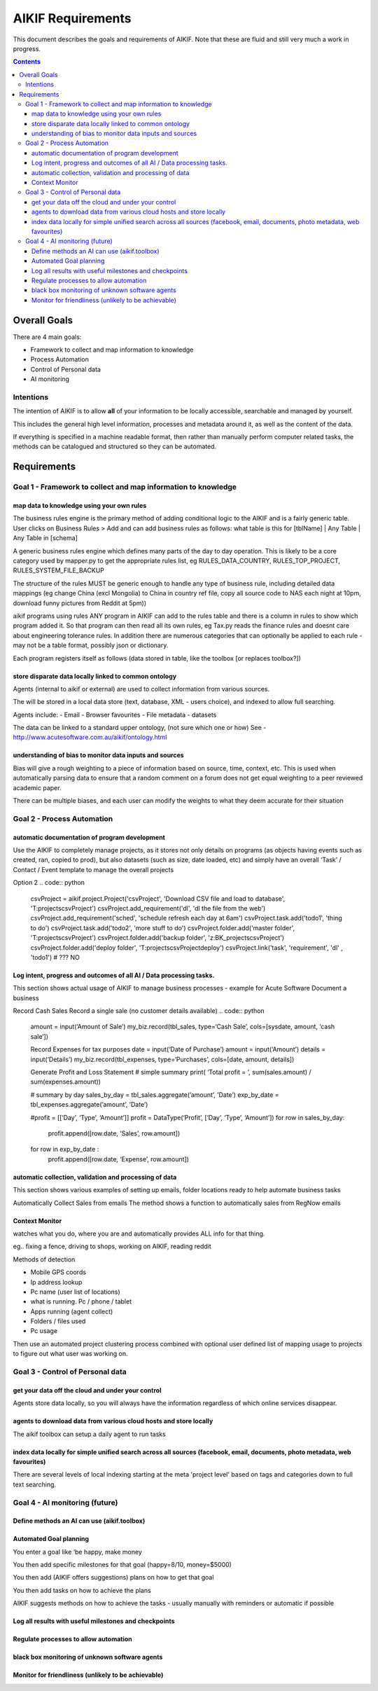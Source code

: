 ====================
 AIKIF Requirements
====================

This document describes the goals and requirements of AIKIF. 
Note that these are fluid and still very much a work in progress.

.. contents::




Overall Goals
=============
There are 4 main goals:

- Framework to collect and map information to knowledge

- Process Automation

- Control of Personal data

- AI monitoring 


Intentions
----------
The intention of AIKIF is to allow **all** of your information to be locally accessible, searchable and managed by yourself.

This includes the general high level information, processes and metadata around it, as well as the content of the data.


If everything is specified in a machine readable format, then rather than manually perform computer related tasks, the methods can be catalogued and structured so they can be automated.


Requirements
============
Goal 1 - Framework to collect and map information to knowledge
-----

map data to knowledge using your own rules
``````````````
The business rules engine is the primary method of adding conditional logic to the AIKIF and is a fairly generic table.
User clicks on Business Rules > Add and can add business rules as follows:
what table is this for [tblName] | Any Table | Any Table in [schema]

A generic business rules engine which defines many parts of the day to day operation. This is likely to be a core category used by mapper.py to get the appropriate rules list, eg RULES_DATA_COUNTRY, RULES_TOP_PROJECT, RULES_SYSTEM_FILE_BACKUP

The structure of the rules MUST be generic enough to handle any type of business rule, including detailed data mappings (eg change China (excl Mongolia)  to China in country ref file, copy all source code to NAS each night at 10pm, download funny pictures from Reddit at 5pm))

aikif programs using rules
ANY program in AIKIF can add to the rules table and there is a column in rules to show which program added it. So that program can then read all its own rules, eg Tax.py reads the finance rules and doesnt care about engineering tolerance rules.
In addition there are numerous categories that can optionally be applied to each rule - may not be a table format, possibly json or dictionary.

Each program registers itself as follows (data stored in table, like the toolbox [or replaces toolbox?])

store disparate data locally linked to common ontology
``````````````
Agents (internal to aikif or external) are used to collect information from various sources.

The will be stored in a local data store (text, database, XML - users choice), and indexed to allow full searching.

Agents include: 
- Email
- Browser favourites
- File metadata
- datasets

The data can be linked to a standard upper ontology, (not sure which one or how)
See - http://www.acutesoftware.com.au/aikif/ontology.html


understanding of bias to monitor data inputs and sources
``````````````
Bias will give a rough weighting to a piece of information based on source, time, context, etc.
This is used when automatically parsing data to ensure that a random comment on a forum does not get equal weighting to a peer reviewed academic paper.

There can be multiple biases, and each user can modify the weights to what they deem accurate for their situation


Goal 2 - Process Automation
-----
automatic documentation of program development
``````````````

Use the AIKIF to completely manage projects, as it stores not only details on programs (as objects having events such as created, ran, copied to prod), but also datasets (such as size, date loaded, etc) and simply have an overall ‘Task’ / Contact / Event template to manage the overall projects


.. code:: python
    from aikif import codeDocData as doc
    from aikif import businessRules as bus
    proj = doc.Project(‘Read Datafiles’)   
    proj.RegisterProgram(‘importTools.py’, ‘program to read in a datafile’, ‘T:\user...’)
    proj.Task(‘document columns’)
    proj.Folder(‘WORKING’, ‘T:\...’)
    proj.Folder(‘MASTER’, T:\...)
    proj.Contact(‘djmurray’)

    backups = bus.BackupRules()
    backups.Source(‘t:\...’)
    backups.Dest(‘NAS’)
    backups.Schedule(‘DAILY’)

Option 2
.. code:: python
    csvProject = aikif.project.Project('csvProject', 'Download CSV file and load to database', 'T:\projects\csvProject')
    csvProject.add_requirement('dl', 'dl the file from the web')
    csvProject.add_requirement('sched', 'schedule refresh each day at 6am')
    csvProject.task.add('todo1', 'thing to do')
    csvProject.task.add('todo2', 'more stuff to do')
    csvProject.folder.add('master folder', 'T:\projects\csvProject')
    csvProject.folder.add('backup folder', 'z:\BK_projects\csvProject')
    csvProject.folder.add('deploy folder', 'T:\projects\csvProject\deploy')
    csvProject.link('task', 'requirement', 'dl' , 'todo1') # ??? NO 





Log intent, progress and outcomes of all AI / Data processing tasks.
``````````````

This section shows actual usage of AIKIF to manage business processes - example for Acute Software
Document a business

.. code:: python
    import aikif.project
    my_biz = Project(name=‘Acute Software’, type=’business’, desc=‘Custom Software development’)
    my_biz.add_detail(‘website’, ‘http://www.acutesoftware.com.au’)
    my_biz.add_detail(email, ‘djmurray@acutesoftware.com.au ’)

    my_biz.add_type(type=‘Cash Sale’, category=’Taxable_income’, desc=’Manual sales over counter - no customer details recorded’)

    my_biz.add_type(type=‘Online Sale’, category=’Taxable_income’, desc=’Online sales orders from RegNow’)


    -- Now setup some data structures to hold information -- 
    import aikif.dataTools.cls_data_table
    import aikif.cls_log
    lg =Log(‘Acute Software’, ‘T:\\user\\docs\\business’)
    tbl_sales = DataTable(‘Sales’, cols=[‘Date’, ‘Amount’, ‘Cust’])
    tbl_expenses = DataTable(‘Expenses’, cols=[‘Date’, ‘Amount’, ‘Cust’])


Record Cash Sales
Record a single sale (no customer details available)
.. code:: python
    amount = input(‘Amount of Sale’)
    my_biz.record(tbl_sales, type=‘Cash Sale’, cols=[sysdate, amount, ‘cash sale’])

    Record Expenses for tax purposes
    date    = input(‘Date of Purchase’)
    amount  = input(‘Amount’)
    details = input(‘Details’)
    my_biz.record(tbl_expenses, type=‘Purchases’, cols=[date, amount, details])

    Generate Profit and Loss Statement
    # simple summary
    print( ‘Total profit = ‘, sum(sales.amount) / sum(expenses.amount))

    # summary by day
    sales_by_day = tbl_sales.aggregate(’amount’, ’Date’)
    exp_by_date  = tbl_expenses.aggregate(’amount’, ’Date’)

    #profit = [[‘Day’, ‘Type’, ‘Amount’]]
    profit = DataType(‘Profit’, [‘Day’, ‘Type’, ‘Amount’])
    for row in sales_by_day:
        profit.append([row.date, ‘Sales’, row.amount])
    for row in exp_by_date :
        profit.append([row.date, ‘Expense’, row.amount])



automatic collection, validation and processing of data
``````````````

This section shows various examples of setting up emails, folder locations ready to help automate business tasks

.. code:: python
    import aikif.agent.gather.agent_emails
    account = GmailAccount(username, password, save_folder)   
    agt = EmailAgent('email_agent', ‘.’, True, 1 , account)

Automatically Collect Sales from emails
The method shows a function to automatically sales from RegNow emails

.. code:: python
    sales_search_string = "(SUBJECT Order Item) AND (FROM RegNow)" 
    sales_emails = account.get_all_emails_containing(100, sales_search_string)
    for sales_email in sales_emails: 
        cust, date, amount = aikif.parse(sales.email)
        my_biz.record(tbl_sales, type=‘Online Sales’, cols=[date, amount, cust])


Context Monitor
``````````````
watches what you do, where you are and automatically provides ALL info for that thing.

eg.. fixing a fence, driving to shops, working on AIKIF, reading reddit

Methods of detection

- Mobile GPS coords
- Ip address lookup
- Pc name (user list of locations)
- what is running. Pc / phone / tablet
- Apps running (agent collect)
- Folders / files used
- Pc usage

Then use an automated project clustering process combined with optional user defined list of mapping usage to projects to figure out what user was working on.


Goal 3 - Control of Personal data
-----
get your data off the cloud and under your control
``````````````
Agents store data locally, so you will always have the information regardless of which online services disappear.



agents to download data from various cloud hosts and store locally
``````````````
The aikif toolbox can setup a daily agent to run tasks

.. code:: python
    agent_list = [
        {'name': 'Download Mail', 
         'file': 'T:\\user\\AIKIF\\collect_email.py', 
         'args': '',
         'schedule_type':'day'
        },
        {'name': 'Collect FileList', 
         'file': 'T:\\user\\AIKIF\\filelister.py', 
         'args': '',
         'schedule_type':'day'
        },
        {'name': 'Summarise FileList', 
         'file': 'T:\\user\\AIKIF\\filelist_summary.py', 
         'args': '',
         'schedule_type':'day'
        },
        {'name': 'Backup Files', 
         'file': 'T:\\user\\AIKIF\\filelist_backup.py', 
         'args': '',
         'schedule_type':'day'
        {'name': 'Aggregate Context', 
         'file': agentCodeFolder + 'agents\\aggregate\\agg_context.py', 
         'args':  'T:\\user\\AIKIF\\diary\\filelister2014.csv',
         'schedule_type':'hour' 
        }
    ]

index data locally for simple unified search across all sources (facebook, email, documents, photo metadata, web favourites)
``````````````
There are several levels of local indexing starting at the meta 'project level' based on tags and categories down to full text searching.

Goal 4 - AI monitoring (future)
-----
Define methods an AI can use (aikif.toolbox)
``````````````


Automated Goal planning
``````````````

You enter a goal like ‘be happy, make money

You then add specific milestones for that goal (happy=8/10, money=$5000)

You then add (AIKIF offers suggestions) plans on how to get that goal

You then add tasks on how to achieve the plans

AIKIF suggests methods on how to achieve the tasks - usually manually with reminders or automatic if possible


Log all results with useful milestones and checkpoints
``````````````

Regulate processes to allow automation
``````````````

black box monitoring of unknown software agents
``````````````

Monitor for friendliness (unlikely to be achievable)
``````````````
